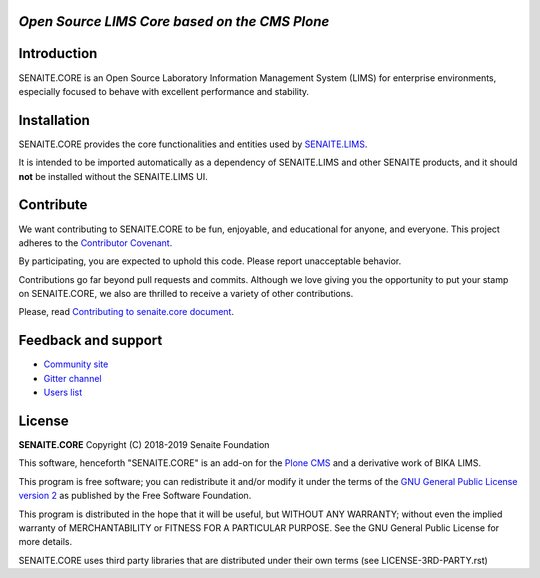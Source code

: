 .. image:: https://raw.githubusercontent.com/senaite/senaite.core/master/static/logo_pypi.png
   :target: https://github.com/senaite/senaite.core
   :alt: senaite.core
   :height: 128px

*Open Source LIMS Core based on the CMS Plone*
==============================================

.. image:: https://img.shields.io/pypi/v/senaite.core.svg?style=flat-square
    :target: https://pypi.python.org/pypi/senaite.core

.. image:: https://img.shields.io/travis/senaite/senaite.core/master.svg?style=flat-square
    :target: https://travis-ci.org/senaite/senaite.core

.. image:: https://img.shields.io/scrutinizer/g/senaite/senaite.core/master.svg?style=flat-square
    :target: https://scrutinizer-ci.com/g/senaite/senaite.core/

.. image:: https://img.shields.io/github/issues-pr/senaite/senaite.core.svg?style=flat-square
    :target: https://github.com/senaite/senaite.core/pulls

.. image:: https://img.shields.io/github/issues/senaite/senaite.core.svg?style=flat-square
    :target: https://github.com/senaite/senaite.core/issues

.. image:: https://img.shields.io/github/contributors/senaite/senaite.core.svg?style=flat-square
    :target: https://github.com/senaite/senaite.core/blob/master/CONTRIBUTORS.rst

.. image:: https://img.shields.io/badge/Built%20with-%E2%9D%A4-red.svg
   :target: https://github.com/senaite/senaite.core

.. image:: https://img.shields.io/badge/Made%20for%20SENAITE-%E2%AC%A1-lightgrey.svg
   :target: https://www.senaite.com


Introduction
============

SENAITE.CORE is an Open Source Laboratory Information Management System (LIMS)
for enterprise environments, especially focused to behave with excellent
performance and stability.


Installation
============

SENAITE.CORE provides the core functionalities and entities used by
`SENAITE.LIMS <https://github.com/senaite/senaite.lims>`_.

It is intended to be imported automatically as a dependency of SENAITE.LIMS and
other SENAITE products, and it should **not** be installed without the
SENAITE.LIMS UI.


Contribute
==========

We want contributing to SENAITE.CORE to be fun, enjoyable, and educational for
anyone, and everyone. This project adheres to the `Contributor Covenant
<https://github.com/senaite/senaite.core/blob/master/CODE_OF_CONDUCT.md>`_.

By participating, you are expected to uphold this code. Please report
unacceptable behavior.

Contributions go far beyond pull requests and commits. Although we love giving
you the opportunity to put your stamp on SENAITE.CORE, we also are thrilled to
receive a variety of other contributions.

Please, read `Contributing to senaite.core document
<https://github.com/senaite/senaite.core/blob/master/CONTRIBUTING.md>`_.


Feedback and support
====================

* `Community site <https://community.senaite.org/>`_
* `Gitter channel <https://gitter.im/senaite/Lobby>`_
* `Users list <https://sourceforge.net/projects/senaite/lists/senaite-users>`_


License
=======

**SENAITE.CORE** Copyright (C) 2018-2019 Senaite Foundation

This software, henceforth "SENAITE.CORE" is an add-on for the
`Plone CMS <https://plone.org/>`_ and a derivative work of BIKA LIMS.

This program is free software; you can redistribute it and/or modify it under
the terms of the `GNU General Public License version 2
<https://github.com/senaite/senaite.core/blob/master/LICENSE>`_ as published by
the Free Software Foundation.

This program is distributed in the hope that it will be useful,
but WITHOUT ANY WARRANTY; without even the implied warranty of
MERCHANTABILITY or FITNESS FOR A PARTICULAR PURPOSE. See the
GNU General Public License for more details.

SENAITE.CORE uses third party libraries that are distributed under their own
terms (see LICENSE-3RD-PARTY.rst)

